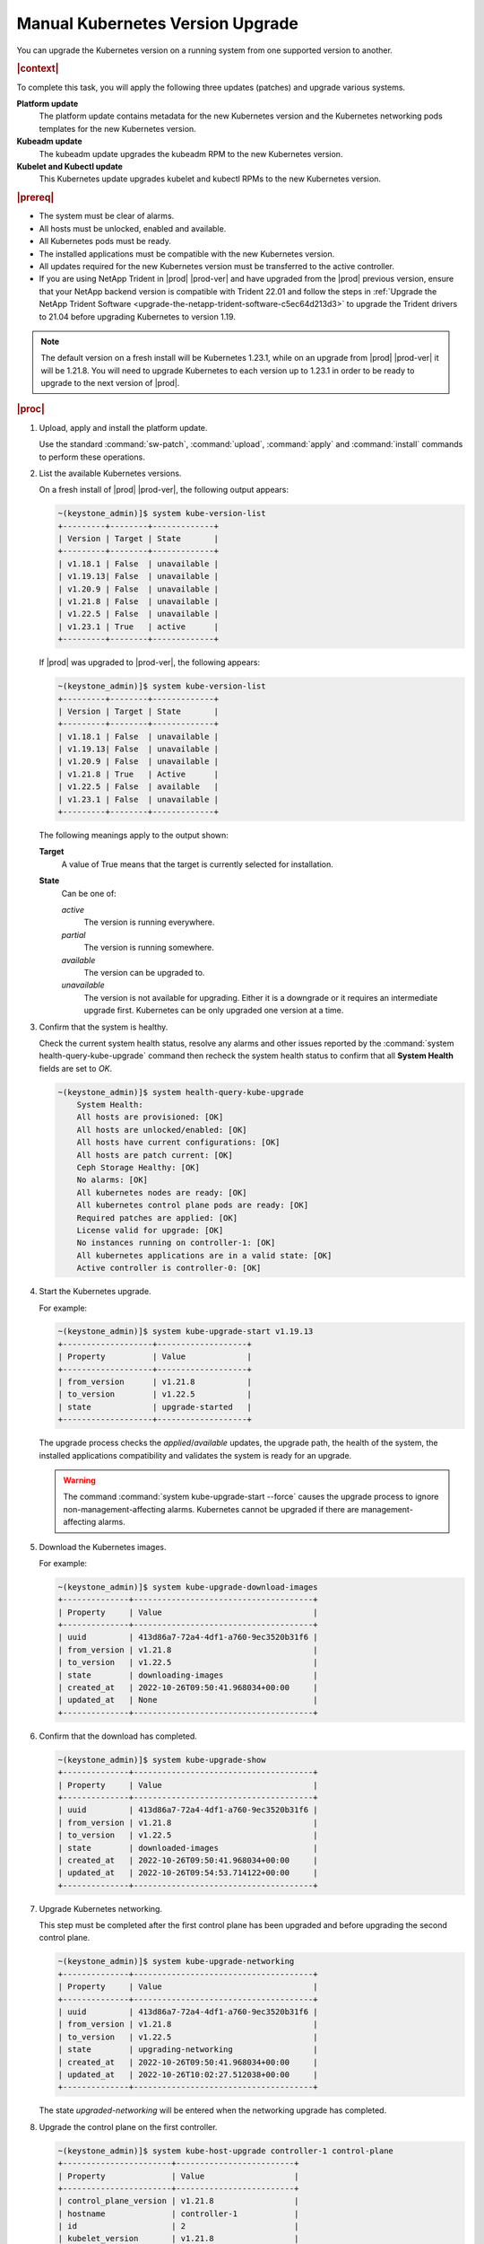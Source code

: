 
.. bfd1591638638205
.. _manual-kubernetes-components-upgrade:

=================================
Manual Kubernetes Version Upgrade
=================================

You can upgrade the Kubernetes version on a running system from one supported
version to another.

.. rubric:: |context|

To complete this task, you will apply the following three updates \(patches\)
and upgrade various systems.

**Platform update**
    The platform update contains metadata for the new Kubernetes version and the
    Kubernetes networking pods templates for the new Kubernetes version.

**Kubeadm update**
    The kubeadm update upgrades the kubeadm RPM to the new Kubernetes version.

**Kubelet and Kubectl update**
    This Kubernetes update upgrades kubelet and kubectl RPMs to the new
    Kubernetes version.


.. rubric:: |prereq|


.. _manual-kubernetes-components-upgrade-ul-jbr-vcn-ylb:

-   The system must be clear of alarms.

-   All hosts must be unlocked, enabled and available.

-   All Kubernetes pods must be ready.

-   The installed applications must be compatible with the new Kubernetes
    version.

-   All updates required for the new Kubernetes version must be transferred to
    the active controller.

-   If you are using NetApp Trident in |prod| |prod-ver| and have upgraded from
    the |prod| previous version, ensure that your NetApp backend version is
    compatible with Trident 22.01 and follow the steps in :ref:`Upgrade the
    NetApp Trident Software <upgrade-the-netapp-trident-software-c5ec64d213d3>`
    to upgrade the Trident drivers to 21.04 before upgrading Kubernetes to
    version 1.19.

.. note::
    The default version on a fresh install will be Kubernetes 1.23.1, while
    on an upgrade from |prod| |prod-ver| it will be 1.21.8. You will need to
    upgrade Kubernetes to each version up to 1.23.1 in order to be ready to
    upgrade to the next version of |prod|.

.. rubric:: |proc|

#.  Upload, apply and install the platform update.

    Use the standard :command:`sw-patch`, :command:`upload`, :command:`apply`
    and :command:`install` commands to perform these operations.

#.  List the available Kubernetes versions.

    On a fresh install of |prod| |prod-ver|, the following output appears:

    .. code-block:: none

        ~(keystone_admin)]$ system kube-version-list
        +---------+--------+-------------+
        | Version | Target | State       |
        +---------+--------+-------------+
        | v1.18.1 | False  | unavailable |
        | v1.19.13| False  | unavailable |
        | v1.20.9 | False  | unavailable |
        | v1.21.8 | False  | unavailable |
        | v1.22.5 | False  | unavailable |
        | v1.23.1 | True   | active      |
        +---------+--------+-------------+

    If |prod| was upgraded to |prod-ver|, the following appears:

    .. code-block:: none

        ~(keystone_admin)]$ system kube-version-list
        +---------+--------+-------------+
        | Version | Target | State       |
        +---------+--------+-------------+
        | v1.18.1 | False  | unavailable |
        | v1.19.13| False  | unavailable |
        | v1.20.9 | False  | unavailable |
        | v1.21.8 | True   | Active      |
        | v1.22.5 | False  | available   |
        | v1.23.1 | False  | unavailable |
        +---------+--------+-------------+

    The following meanings apply to the output shown:

    **Target**
        A value of True means that the target is currently selected for
        installation.

    **State**
        Can be one of:

        *active*
            The version is running everywhere.

        *partial*
            The version is running somewhere.

        *available*
            The version can be upgraded to.

        *unavailable*
            The version is not available for upgrading. Either it is a downgrade
            or it requires an intermediate upgrade first. Kubernetes can be only
            upgraded one version at a time.

#.  Confirm that the system is healthy.

    Check the current system health status, resolve any alarms and other issues
    reported by the :command:`system health-query-kube-upgrade` command then
    recheck the system health status to confirm that all **System Health**
    fields are set to *OK*.

    .. code-block:: none

        ~(keystone_admin)]$ system health-query-kube-upgrade
            System Health:
            All hosts are provisioned: [OK]
            All hosts are unlocked/enabled: [OK]
            All hosts have current configurations: [OK]
            All hosts are patch current: [OK]
            Ceph Storage Healthy: [OK]
            No alarms: [OK]
            All kubernetes nodes are ready: [OK]
            All kubernetes control plane pods are ready: [OK]
            Required patches are applied: [OK]
            License valid for upgrade: [OK]
            No instances running on controller-1: [OK]
            All kubernetes applications are in a valid state: [OK]
            Active controller is controller-0: [OK]

#.  Start the Kubernetes upgrade.

    For example:

    .. code-block:: none

        ~(keystone_admin)]$ system kube-upgrade-start v1.19.13
        +-------------------+-------------------+
        | Property          | Value             |
        +-------------------+-------------------+
        | from_version      | v1.21.8           |
        | to_version        | v1.22.5           |
        | state             | upgrade-started   |
        +-------------------+-------------------+

    The upgrade process checks the *applied*/*available* updates, the upgrade
    path, the health of the system, the installed applications compatibility and
    validates the system is ready for an upgrade.

    .. warning::
        The command :command:`system kube-upgrade-start --force` causes the
        upgrade process to ignore non-management-affecting alarms.
        Kubernetes cannot be upgraded if there are management-affecting alarms.

#.  Download the Kubernetes images.

    For example:

    .. code-block:: none

        ~(keystone_admin)]$ system kube-upgrade-download-images
        +--------------+--------------------------------------+
        | Property     | Value                                |
        +--------------+--------------------------------------+
        | uuid         | 413d86a7-72a4-4df1-a760-9ec3520b31f6 |
        | from_version | v1.21.8                              |
        | to_version   | v1.22.5                              |
        | state        | downloading-images                   |
        | created_at   | 2022-10-26T09:50:41.968034+00:00     |
        | updated_at   | None                                 |
        +--------------+--------------------------------------+

#.  Confirm that the download has completed.

    .. code-block:: none

        ~(keystone_admin)]$ system kube-upgrade-show
        +--------------+--------------------------------------+
        | Property     | Value                                |
        +--------------+--------------------------------------+
        | uuid         | 413d86a7-72a4-4df1-a760-9ec3520b31f6 |
        | from_version | v1.21.8                              |
        | to_version   | v1.22.5                              |
        | state        | downloaded-images                    |
        | created_at   | 2022-10-26T09:50:41.968034+00:00     |
        | updated_at   | 2022-10-26T09:54:53.714122+00:00     |
        +--------------+--------------------------------------+

#.  Upgrade Kubernetes networking.

    This step must be completed after the first control plane has been upgraded
    and before upgrading the second control plane.

    .. code-block:: none

        ~(keystone_admin)]$ system kube-upgrade-networking
        +--------------+--------------------------------------+
        | Property     | Value                                |
        +--------------+--------------------------------------+
        | uuid         | 413d86a7-72a4-4df1-a760-9ec3520b31f6 |
        | from_version | v1.21.8                              |
        | to_version   | v1.22.5                              |
        | state        | upgrading-networking                 |
        | created_at   | 2022-10-26T09:50:41.968034+00:00     |
        | updated_at   | 2022-10-26T10:02:27.512038+00:00     |
        +--------------+--------------------------------------+

    The state *upgraded-networking* will be entered when the networking
    upgrade has completed.

#.  Upgrade the control plane on the first controller.

    .. code-block:: none

        ~(keystone_admin)]$ system kube-host-upgrade controller-1 control-plane
        +-----------------------+-------------------------+
        | Property              | Value                   |
        +-----------------------+-------------------------+
        | control_plane_version | v1.21.8                 |
        | hostname              | controller-1            |
        | id                    | 2                       |
        | kubelet_version       | v1.21.8                 |
        | personality           | controller              |
        | status                | upgrading-control-plane |
        | target_version        | v1.22.5                 |
        +-----------------------+-------------------------+


    You can upgrade either controller first.

    The state *upgraded-first-master* will be entered when the first control
    plane upgrade has completed.

#.  Upgrade the control plane on the second controller.

    .. code-block:: none

        ~(keystone_admin)]$ system kube-host-upgrade controller-0 control-plane
        +-----------------------+-------------------------+
        | Property              | Value                   |
        +-----------------------+-------------------------+
        | control_plane_version | v1.21.8                 |
        | hostname              | controller-0            |
        | id                    | 1                       |
        | kubelet_version       | v1.21.8                 |
        | personality           | controller              |
        | status                | upgrading-control-plane |
        | target_version        | v1.22.5                 |
        +-----------------------+-------------------------+

    The state *upgraded-second-master* will be entered when the upgrade has
    completed.

#.  Show the Kubernetes upgrade status for all hosts.

    .. code-block:: none

        ~(keystone_admin)]$ system kube-host-upgrade-list
        +----+--------------+-------------+----------------+-----------------------+-----------------+--------+
        | id | hostname     | personality | target_version | control_plane_version | kubelet_version | status |
        +----+--------------+-------------+----------------+-----------------------+-----------------+--------+
        | 1  | controller-0 | controller  | v1.22.5        | v1.22.5               | v1.21.8         | None   |
        | 2  | controller-1 | controller  | v1.22.5        | v1.22.5               | v1.21.8         | None   |
        | 3  | worker-0     | worker      | v1.21.8        | N/A                   | v1.21.8         | None   |
        | 4  | worker- 1    | worker      | v1.21.8        | N/A                   | v1.21.8         | None   |
        +----+--------------+-------------+----------------+-----------------------+-----------------+--------+

    The control planes of both controllers are now upgraded to v1.22.5.

#.  Upgrade kubelet on both controllers.

    Either controller can be upgraded first.

    The kubelets on all controller hosts must be upgraded before upgrading
    kubelets on worker hosts.

    For each controller, do the following.


    #.  For non |AIO-SX| systems, lock the controller.

        For example:

        .. code-block:: none

            ~(keystone_admin)]$ system host-lock controller-1

        .. warning::
            For All-In-One Simplex systems, the controller must **not** be
            locked.

    #.  Apply the upgrade.

        For example:

        .. code-block:: none

            ~(keystone_admin)]$ system kube-host-upgrade controller-1 kubelet
            +-----------------------+-------------------+
            | Property              | Value             |
            +-----------------------+-------------------+
            | control_plane_version | v1.22.5           |
            | hostname              | controller-1      |
            | id                    | 2                 |
            | kubelet_version       | v1.21.8           |
            | personality           | controller        |
            | status                | upgrading-kubelet |
            | target_version        | v1.22.5           |
            +-----------------------+-------------------+

    #.  For non |AIO-SX| systems, unlock the controller.

        For example:

        .. code-block:: none

            ~(keystone_admin)]$ system host-unlock controller-1


#.  Show the Kubernetes upgrade status.

    .. code-block:: none

        ~(keystone_admin)]$ system kube-upgrade-show
        +--------------+--------------------------------------+
        | Property     | Value                                |
        +--------------+--------------------------------------+
        | uuid         | b5f7dada-2537-4416-9d2c-f9ca9fcd0e22 |
        | from_version | v1.21.8                              |
        | to_version   | v1.22.5                              |
        | state        | upgrading-kubelets                   |
        | created_at   | 2020-02-20T16:08:48.854869+00:00     |
        | updated_at   | 2020-02-20T21:53:16.347406+00:00     |
        +--------------+--------------------------------------+

#.  Upgrade kubelet on all worker hosts.

    Multiple worker hosts can be upgraded simultaneously provided there is
    sufficient capacity remaining on other worker hosts.

    For each worker host, do the following:


    #.  Lock the host.

        For example:

        .. code-block:: none

            ~(keystone_admin)]$ system host-lock worker-1

    #.  Perform the upgrade.

        For example:

        .. code-block:: none

            ~(keystone_admin)]$ system kube-host-upgrade worker-1 kubelet
            +-----------------------+-------------------+
            | Property              | Value             |
            +-----------------------+-------------------+
            | control_plane_version | v1.22.5           |
            | hostname              | worker-1          |
            | id                    | 3                 |
            | kubelet_version       | v1.21.8           |
            | personality           | worker            |
            | status                | upgrading-kubelet |
            | target_version        | v1.22.5           |
            +-----------------------+-------------------+

    #.  Unlock the host.

        For example:

        .. code-block:: none

            ~(keystone_admin)]$ system host-unlock worker-1


#.  Complete the Kubernetes upgrade.

    .. code-block:: none

        ~(keystone_admin)]$ system kube-upgrade-complete
        +--------------+--------------------------------------+
        | Property     | Value                                |
        +--------------+--------------------------------------+
        | uuid         | 4e942297-465e-47d4-9e1b-9fb1630be33c |
        | from_version | v1.21.8                              |
        | to_version   | v1.22.5                              |
        | state        | upgrade-complete                     |
        | created_at   | 2020-02-19T20:59:51.079966+00:00     |
        | updated_at   | 2020-02-24T15:03:34.572199+00:00     |
        +--------------+--------------------------------------+

#.  Remove the alarm 900.007 (Kubernetes upgrade in progress) if it is still
    running after the upgrade.

    .. code-block:: none

        ~(keystone_admin)]$ system kube-upgrade-delete

.. from step 1
.. For more
    information, see the :ref:`Managing Software Updates
    <managing-software-updates>`.
